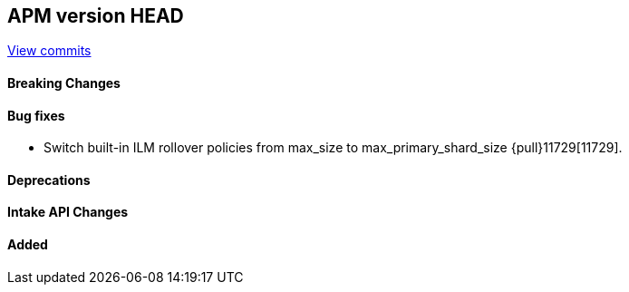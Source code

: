 [[release-notes-head]]
== APM version HEAD

https://github.com/elastic/apm-server/compare/8.11\...main[View commits]

[float]
==== Breaking Changes

[float]
==== Bug fixes
- Switch built-in ILM rollover policies from max_size to max_primary_shard_size {pull}11729[11729].

[float]
==== Deprecations

[float]
==== Intake API Changes

[float]
==== Added
